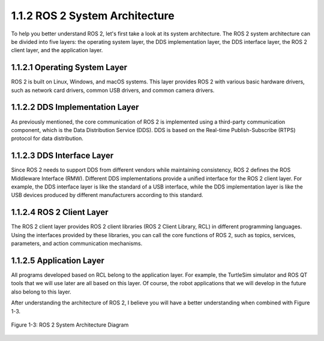 .. _ros2_system_architecture:

1.1.2 ROS 2 System Architecture
================================

To help you better understand ROS 2, let's first take a look at its system architecture. The ROS 2 system architecture can be divided into five layers: the operating system layer, the DDS implementation layer, the DDS interface layer, the ROS 2 client layer, and the application layer.

1.1.2.1 Operating System Layer
------------------------------

ROS 2 is built on Linux, Windows, and macOS systems. This layer provides ROS 2 with various basic hardware drivers, such as network card drivers, common USB drivers, and common camera drivers.

1.1.2.2 DDS Implementation Layer
--------------------------------

As previously mentioned, the core communication of ROS 2 is implemented using a third-party communication component, which is the Data Distribution Service (DDS). DDS is based on the Real-time Publish-Subscribe (RTPS) protocol for data distribution.

1.1.2.3 DDS Interface Layer
---------------------------

Since ROS 2 needs to support DDS from different vendors while maintaining consistency, ROS 2 defines the ROS Middleware Interface (RMW). Different DDS implementations provide a unified interface for the ROS 2 client layer. For example, the DDS interface layer is like the standard of a USB interface, while the DDS implementation layer is like the USB devices produced by different manufacturers according to this standard.

1.1.2.4 ROS 2 Client Layer
-------------------------

The ROS 2 client layer provides ROS 2 client libraries (ROS 2 Client Library, RCL) in different programming languages. Using the interfaces provided by these libraries, you can call the core functions of ROS 2, such as topics, services, parameters, and action communication mechanisms.

1.1.2.5 Application Layer
-------------------------


All programs developed based on RCL belong to the application layer. For example, the TurtleSim simulator and ROS QT tools that we will use later are all based on this layer. Of course, the robot applications that we will develop in the future also belong to this layer.

After understanding the architecture of ROS 2, I believe you will have a better understanding when combined with Figure 1-3.


.. figure:: figure1-3.png
   :alt: ROS 2 System Architecture Diagram
   :align: center

   Figure 1-3: ROS 2 System Architecture Diagram